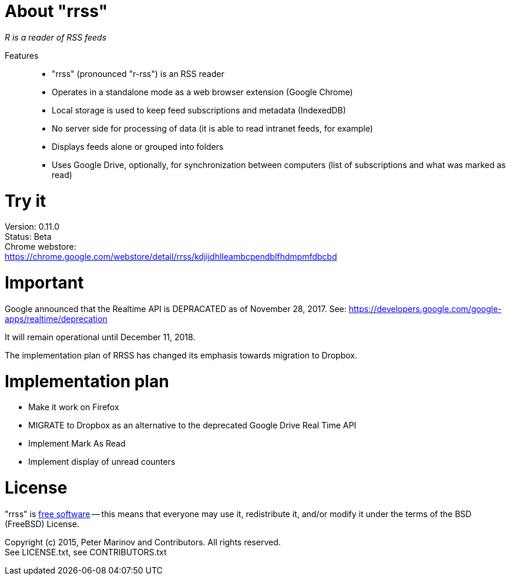 // README.adoc for rrss

:freesoftware: http://www.gnu.org/philosophy/free-sw.html
:screenshot1: https://dl.dropboxusercontent.com/s/tmzbqb97atmcjst/rrss_feed1.png

= About "rrss"

_R is a reader of RSS feeds_

Features::

* "rrss" (pronounced "r-rss") is an RSS reader
* Operates in a standalone mode as a web browser extension (Google
  Chrome)
* Local storage is used to keep feed subscriptions and metadata
  (IndexedDB)
* No server side for processing of data (it is able to read intranet
  feeds, for example)
* Displays feeds alone or grouped into folders
* Uses Google Drive, optionally, for synchronization between
  computers (list of subscriptions and what was marked as read)

= Try it

Version: 0.11.0 +
Status: Beta +
Chrome webstore: +
https://chrome.google.com/webstore/detail/rrss/kdjijdhlleambcpendblfhdmpmfdbcbd

= Important

Google announced that the Realtime API is DEPRACATED as of November 28, 2017. See:
https://developers.google.com/google-apps/realtime/deprecation

It will remain operational until December 11, 2018.

The implementation plan of RRSS has changed its emphasis towards migration to Dropbox.

= Implementation plan

* Make it work on Firefox
* MIGRATE to Dropbox as an alternative to the deprecated Google Drive Real Time API
* Implement Mark As Read
* Implement display of unread counters

= License

"rrss" is {freesoftware}[free software] -- this means that everyone may
use it, redistribute it, and/or modify it under the terms of the BSD
(FreeBSD) License.

Copyright (c) 2015, Peter Marinov and Contributors. All rights reserved. +
See LICENSE.txt, see CONTRIBUTORS.txt
